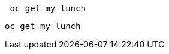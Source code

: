 //vale-fixture
[source,bash]
----
 oc get my lunch
----

//vale-fixture
[source,terminal]
----
oc get my lunch
----

